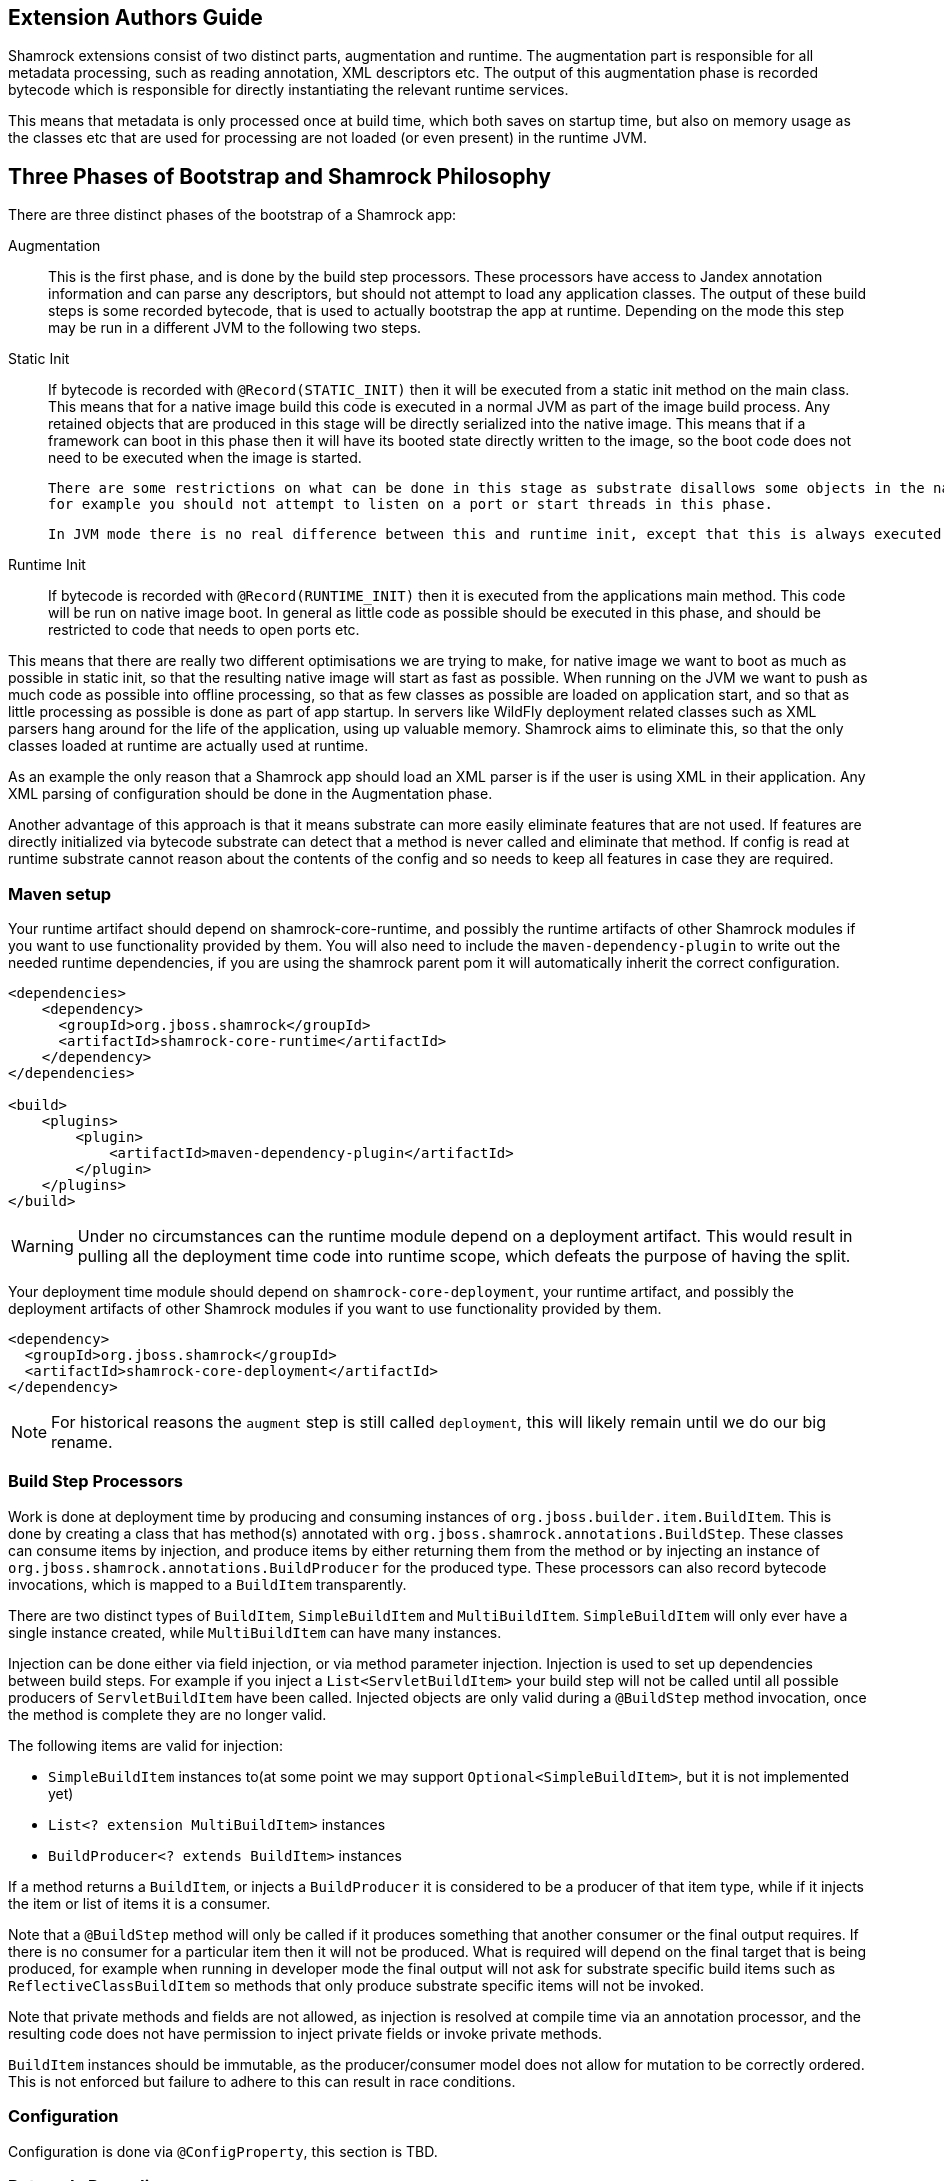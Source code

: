 // tag::main[]

== Extension Authors Guide

Shamrock extensions consist of two distinct parts, augmentation and runtime. The augmentation part is responsible for
all metadata processing, such as reading annotation, XML descriptors etc. The output of this augmentation phase
is recorded bytecode which is responsible for directly instantiating the relevant runtime services.

This means that metadata is only processed once at build time, which both saves on startup time, but also on memory
usage as the classes etc that are used for processing are not loaded (or even present) in the runtime JVM.


== Three Phases of Bootstrap and Shamrock Philosophy

There are three distinct phases of the bootstrap of a Shamrock app:

Augmentation::
    This is the first phase, and is done by the build step processors. These processors have access to Jandex annotation
    information and can parse any descriptors, but should not attempt to load any application classes. The output of these
    build steps is some recorded bytecode, that is used to actually bootstrap the app at runtime. Depending on the mode
    this step may be run in a different JVM to the following two steps.

Static Init::
    If bytecode is recorded with `@Record(STATIC_INIT)` then it will be executed from a static init method on the main
    class. This means that for a native image build this code is executed in a normal JVM as part of the image build
    process. Any retained objects that are produced in this stage will be directly serialized into the native image.
    This means that if a framework can boot in this phase then it will have its booted state directly written to the
    image, so the boot code does not need to be executed when the image is started.

    There are some restrictions on what can be done in this stage as substrate disallows some objects in the native image,
    for example you should not attempt to listen on a port or start threads in this phase.

    In JVM mode there is no real difference between this and runtime init, except that this is always executed first.

Runtime Init::
    If bytecode is recorded with `@Record(RUNTIME_INIT)` then it is executed from the applications main method. This code
    will be run on native image boot. In general as little code as possible should be executed in this phase, and should
    be restricted to code that needs to open ports etc.

This means that there are really two different optimisations we are trying to make, for native image we want to boot
as much as possible in static init, so that the resulting native image will start as fast as possible. When running on
the JVM we want to push as much code as possible into offline processing, so that as few classes as possible are loaded
on application start, and so that as little processing as possible is done as part of app startup. In servers like
WildFly deployment related classes such as XML parsers hang around for the life of the application, using up valuable
memory. Shamrock aims to eliminate this, so that the only classes loaded at runtime are actually used at runtime.

As an example the only reason that a Shamrock app should load an XML parser is if the user is using XML in their
application. Any XML parsing of configuration should be done in the Augmentation phase.

Another advantage of this approach is that it means substrate can more easily eliminate features that are not used.
If features are directly initialized via bytecode substrate can detect that a method is never called and eliminate
that method. If config is read at runtime substrate cannot reason about the contents of the config and so needs to
keep all features in case they are required.


=== Maven setup

Your runtime artifact should depend on shamrock-core-runtime, and possibly the runtime artifacts of other Shamrock
modules if you want to use functionality provided by them. You will also need to include the `maven-dependency-plugin`
to write out the needed runtime dependencies, if you are using the shamrock parent pom it will automatically
inherit the correct configuration.

[source%nowrap,xml]
----

<dependencies>
    <dependency>
      <groupId>org.jboss.shamrock</groupId>
      <artifactId>shamrock-core-runtime</artifactId>
    </dependency>
</dependencies>

<build>
    <plugins>
        <plugin>
            <artifactId>maven-dependency-plugin</artifactId>
        </plugin>
    </plugins>
</build>
----

WARNING: Under no circumstances can the runtime module depend on a deployment artifact. This would result
in pulling all the deployment time code into runtime scope, which defeats the purpose of having the split.


Your deployment time module should depend on `shamrock-core-deployment`, your runtime artifact,
and possibly the deployment artifacts of other Shamrock modules if you want to use functionality provided by them.


[source%nowrap,xml]
----
<dependency>
  <groupId>org.jboss.shamrock</groupId>
  <artifactId>shamrock-core-deployment</artifactId>
</dependency>
----

NOTE: For historical reasons the `augment` step is still called `deployment`, this will likely remain until we do our big rename.

=== Build Step Processors

Work is done at deployment time by producing and consuming instances of `org.jboss.builder.item.BuildItem`. This is done
by creating a class that has method(s) annotated with `org.jboss.shamrock.annotations.BuildStep`. These classes can
consume items by injection, and produce items by either returning them from the method or by injecting an
instance of `org.jboss.shamrock.annotations.BuildProducer` for the produced type. These processors can also record
bytecode invocations, which is mapped to a `BuildItem` transparently.

There are two distinct types of `BuildItem`, `SimpleBuildItem` and `MultiBuildItem`. `SimpleBuildItem` will only ever
have a single instance created, while `MultiBuildItem` can have many instances.

Injection can be done either via field injection, or via method parameter injection. Injection is used to set up
dependencies between build steps. For example if you inject a `List<ServletBuildItem>` your build step will not be called
until all possible producers of `ServletBuildItem` have been called. Injected objects are only valid during a `@BuildStep`
method invocation, once the method is complete they are no longer valid.

The following items are valid for injection:

- `SimpleBuildItem` instances to(at some point we may support `Optional<SimpleBuildItem>`, but it is not implemented yet)
- `List<? extension MultiBuildItem>` instances
- `BuildProducer<? extends BuildItem>` instances

If a method returns a `BuildItem`, or injects a `BuildProducer` it is considered to be a producer of that item type,
while if it injects the item or list of items it is a consumer.

Note that a `@BuildStep` method will only be called if it produces something that another consumer or the final output
requires. If there is no consumer for a particular item then it will not be produced. What is required will depend on
the final target that is being produced, for example when running in developer mode the final output will not ask
for substrate specific build items such as `ReflectiveClassBuildItem` so methods that only produce substrate specific
items will not be invoked.

Note that private methods and fields are not allowed, as injection is resolved at compile time via an annotation processor,
and the resulting code does not have permission to inject private fields or invoke private methods.

`BuildItem` instances should be immutable, as the producer/consumer model does not allow for mutation to be correctly
ordered. This is not enforced but failure to adhere to this can result in race conditions.

=== Configuration

Configuration is done via `@ConfigProperty`, this section is TBD.

=== Bytecode Recording

One of the main outputs of the build process is recorded bytecode. This bytecode actually sets up the runtime environment,
for example in order to start Undertow the resulting application will have some bytecode that directly registers all
Servlet instances and then starts Undertow.

As writing bytecode directly is incredibly complex this is instead done via bytecode recorders. At deployment time invocations
are made on proxy instances of template objects that contain the actual runtime logic, and these invocations are recorded,
including the value of method parameters. Bytecode is then created to do these same invocations on the actual template
object at runtime.

This is done by adding a `@Record` annotation to an `@BuildStep` method, and injecting an `@Template` annotated class
from the runtime module. A proxy of the template will be injected into the method, and any method invocations that are
made will be recorded, and will be run at application startup.

Methods on a template can return a value, which must be proxiable (if you want to return a non-proxiable item wrap it
in `org.jboss.shamrock.runtime.RuntimeValue`). These proxies may not be invoked on directly, however they can be passed
into other template methods. This can be any template method, including from other `@Record` methods, so a common pattern
is to produce `BuildItem` instances that wrap the results of these template invocations.

For instance in order to make arbitrary changes to the Servlet deployment Undertow has a `ServletExtensionBuildItem`,
that is a `MultiBuildItem` that wraps a `ServletExtension` instance. I can return a `ServletExtension` from a template
in another module, and Undertow will consume it and pass it into the template method that starts Undertow.

At run time the bytecode will be invoked in the order it is generated. This means that build step dependencies implicitly
control the order that generated bytecode is run. In the example above we know that the bytecode that produces a
`ServletExtensionBuildItem` will be run before the bytecode that consumes it.


==== RecorderContext

`org.jboss.shamrock.deployment.recording.RecorderContext` provides some convenience methods to enhance bytecode recording,
this includes the ability to register creation functions for classes without a no-arg constructor, to register an object
substitution (basically a transformer from a non-serializable object to a serializable one and vis versa), and to create
a class proxy. This interface can be directly injected as a method parameter into any `@Recorder` method.

Calling `classProxy` with a given class name will create a `Class` that can be passed into template
methods, and at runtime will be substituted with the class whose name was passing in to `classProxy`. This is basically a
convenience to avoid the need to explicitly load classes in the templates.


TODO: config integration


=== Testing Extensions

Testing of extensions should be done with the `org.jboss.shamrock.test.ShamrockUnitTest` runner. This runner is allows
for arquillian style tests that test specific functionality. It is not intended for testing user applications, this
should be done via `org.jboss.shamrock.test.ShamrockTest`. The main difference between these test runners is that
`ShamrockTest` simply boots the application once at the start of the run, while `ShamrockUnitTest` deploys a custom
shamrock application for each test class.

These tests should be placed in the augmentation module, if additional shamrock modules are required for testing
their augment modules should also be added as test scoped dependencies.

An example test class may book like:

[source,java]
----

import javax.enterprise.inject.Instance;
import javax.inject.Inject;

import org.eclipse.microprofile.health.*;
import org.jboss.shamrock.test.*;
import org.jboss.shrinkwrap.api.ShrinkWrap;
import org.jboss.shrinkwrap.api.asset.EmptyAsset;
import org.jboss.shrinkwrap.api.spec.JavaArchive;
import org.junit.Assert;
import org.junit.Test;
import org.junit.runner.RunWith;

@RunWith(ShamrockUnitTest.class)                                            <1>
public class FailingUnitTest {

    @Deployment                                                             <2>
    public static JavaArchive deploy() {
        return ShrinkWrap.create(JavaArchive.class)
                .addClasses(FailingHealthCheck.class)
                .addAsManifestResource(EmptyAsset.INSTANCE, "beans.xml");
    }

    @Inject                                                                 <3>
    @Health
    Instance<HealthCheck> checks;

    @Test
    public void testHealthServlet() {
        URLResponse rep = URLTester.relative("health").invokeURL();         <4>
        Assert.assertEquals(503, rep.statusCode());
    }

    @Test
    public void testHealthBeans() {
        List<HealthCheck> check = new ArrayList<>();                        <5>
        for (HealthCheck i : checks) {
            check.add(i);
        }
        Assert.assertEquals(1, check.size());
        Assert.assertEquals(HealthCheckResponse.State.DOWN, check.get(0).call().getState());
    }
}
----


<1> This tells JUnit to use the Shamrock unit test runner
<2> This deployment method is used to build the app to be tested. It uses Shrinkwrap to create an JavaArchive to test
<3> It is possible to inject beans from our test deployment directly into the test case
<4> This method direcly invokes the health check Servlet and verifies the response
<5> This method uses the injected health check bean to verify it is returning the expected result



// end::main[]

